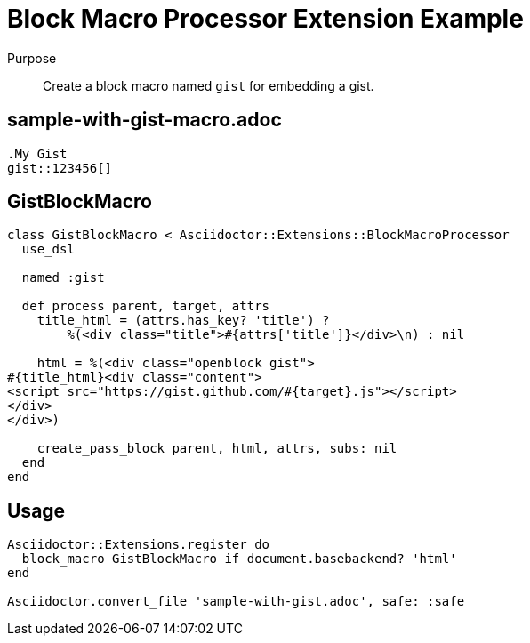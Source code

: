 = Block Macro Processor Extension Example
:navtitle: Block Macro Processor

Purpose::
Create a block macro named `gist` for embedding a gist.

== sample-with-gist-macro.adoc

[source,asciidoc]
----
.My Gist
gist::123456[]
----

== GistBlockMacro

[source,ruby]
----
class GistBlockMacro < Asciidoctor::Extensions::BlockMacroProcessor
  use_dsl

  named :gist

  def process parent, target, attrs
    title_html = (attrs.has_key? 'title') ?
        %(<div class="title">#{attrs['title']}</div>\n) : nil

    html = %(<div class="openblock gist">
#{title_html}<div class="content">
<script src="https://gist.github.com/#{target}.js"></script>
</div>
</div>)

    create_pass_block parent, html, attrs, subs: nil
  end
end
----

== Usage

[source,ruby]
----
Asciidoctor::Extensions.register do
  block_macro GistBlockMacro if document.basebackend? 'html'
end

Asciidoctor.convert_file 'sample-with-gist.adoc', safe: :safe
----
